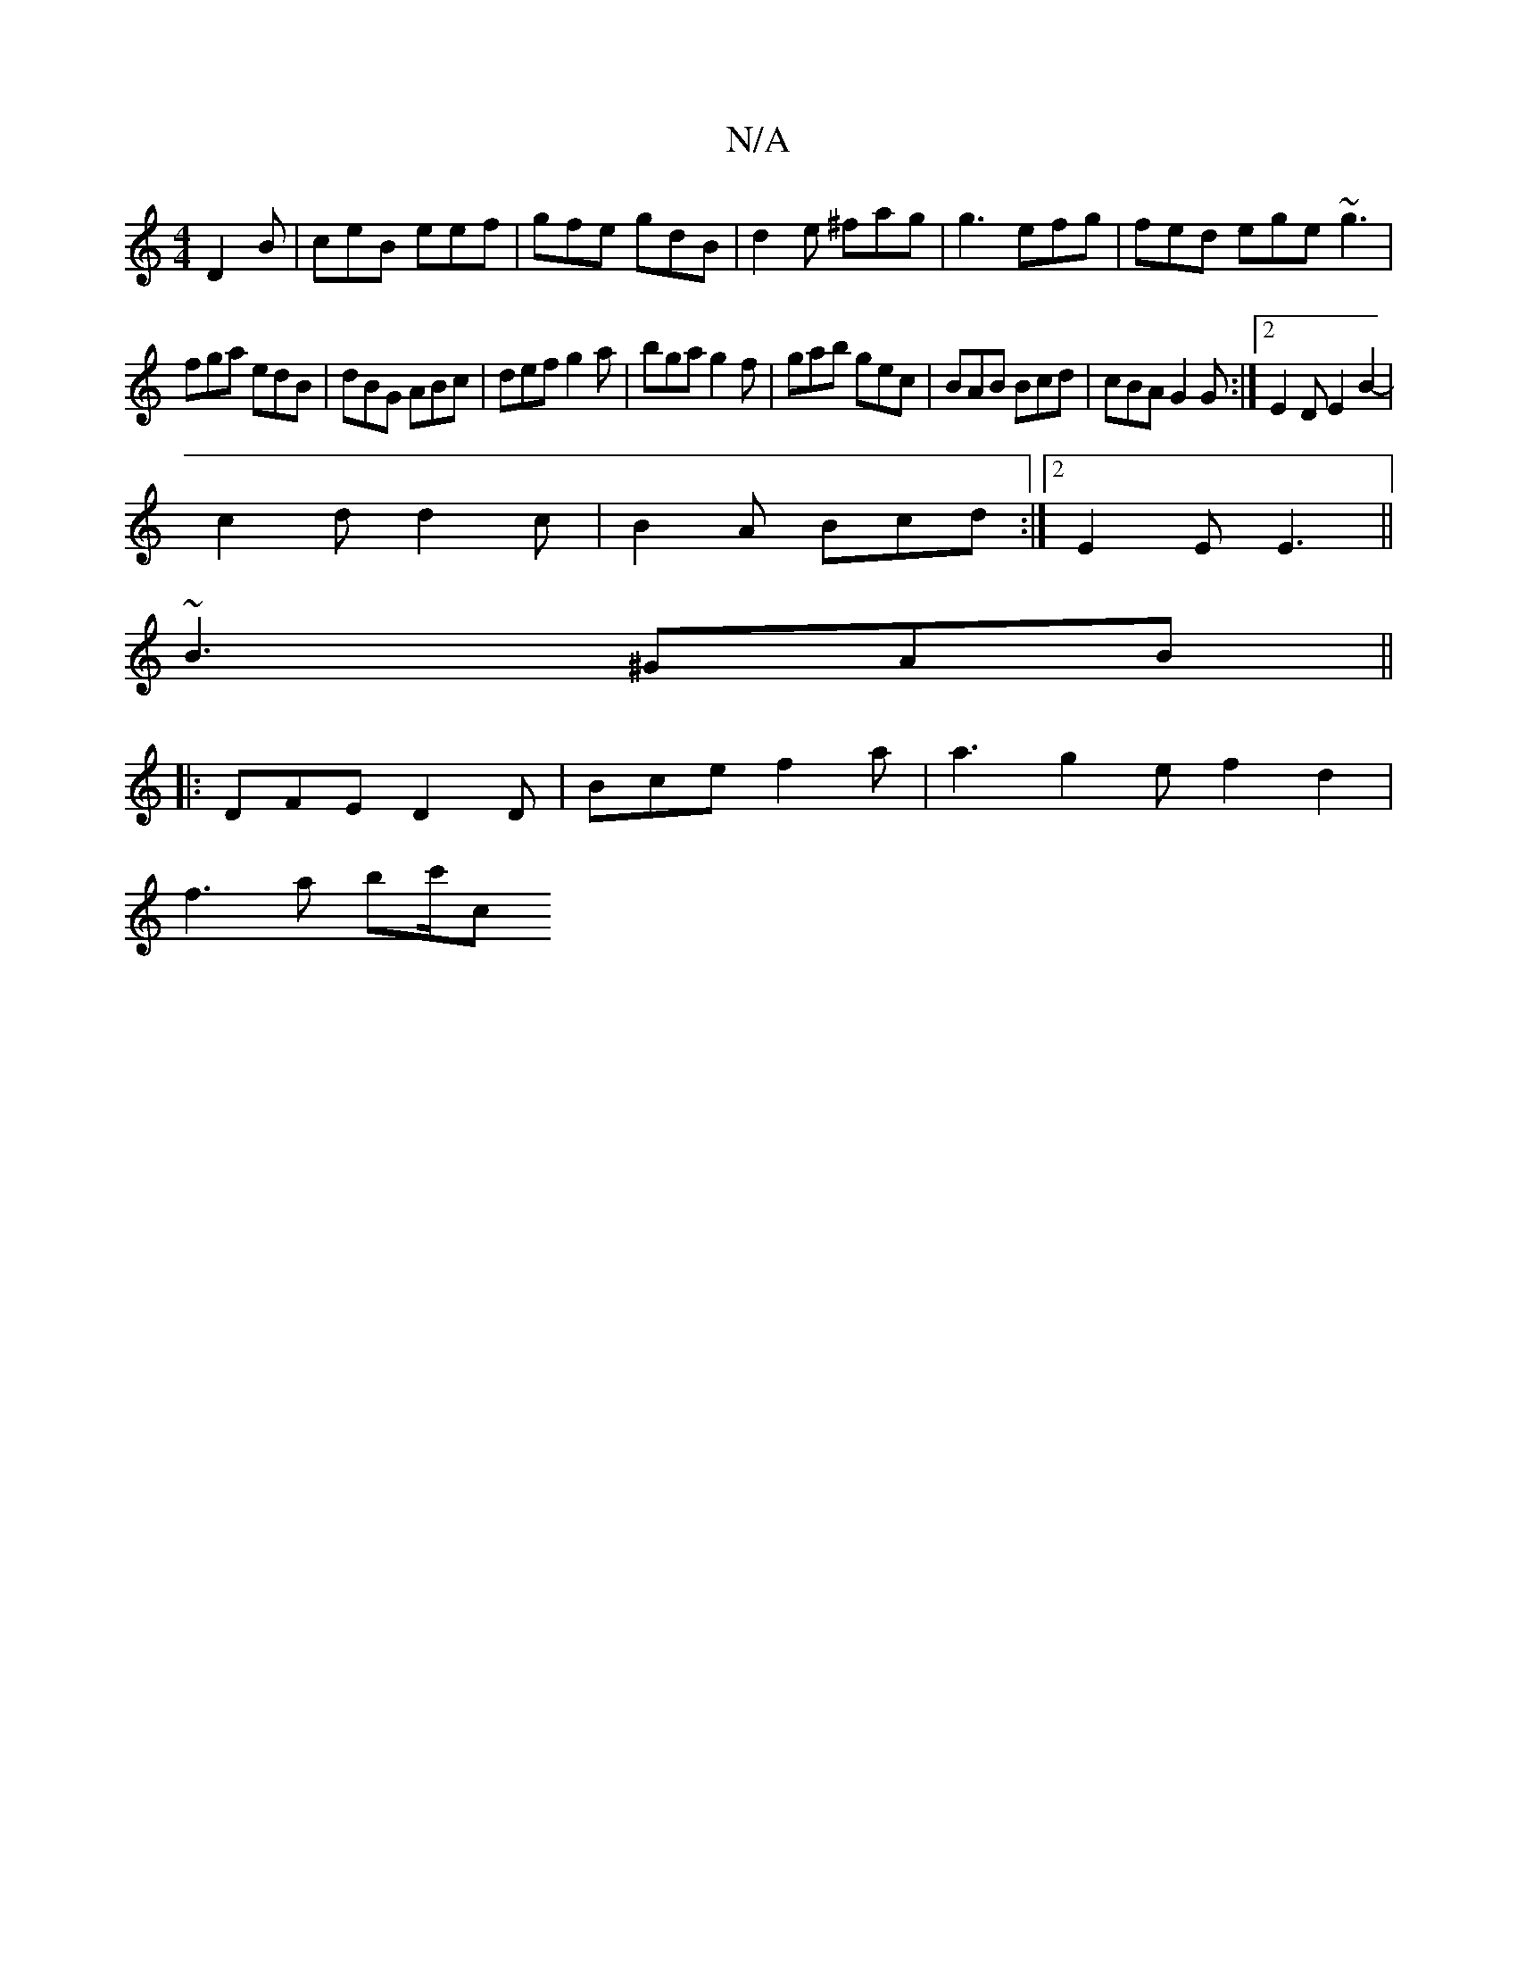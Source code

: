 X:1
T:N/A
M:4/4
R:N/A
K:Cmajor
D2 B|ceB eef|gfe gdB|d2e ^fag|g3 efg|fed ege ~g3|
fga edB|dBG ABc|def g2a|bga g2f|gab gec|BAB Bcd|cBA G2G:|2 E2D E2B2-|
c2d d2c|B2A Bcd:|2 E2E E3||
~B3 ^GAB ||
|:DFE D2D|Bce f2a|a3 g2e f2d2|
f3a bc'/c